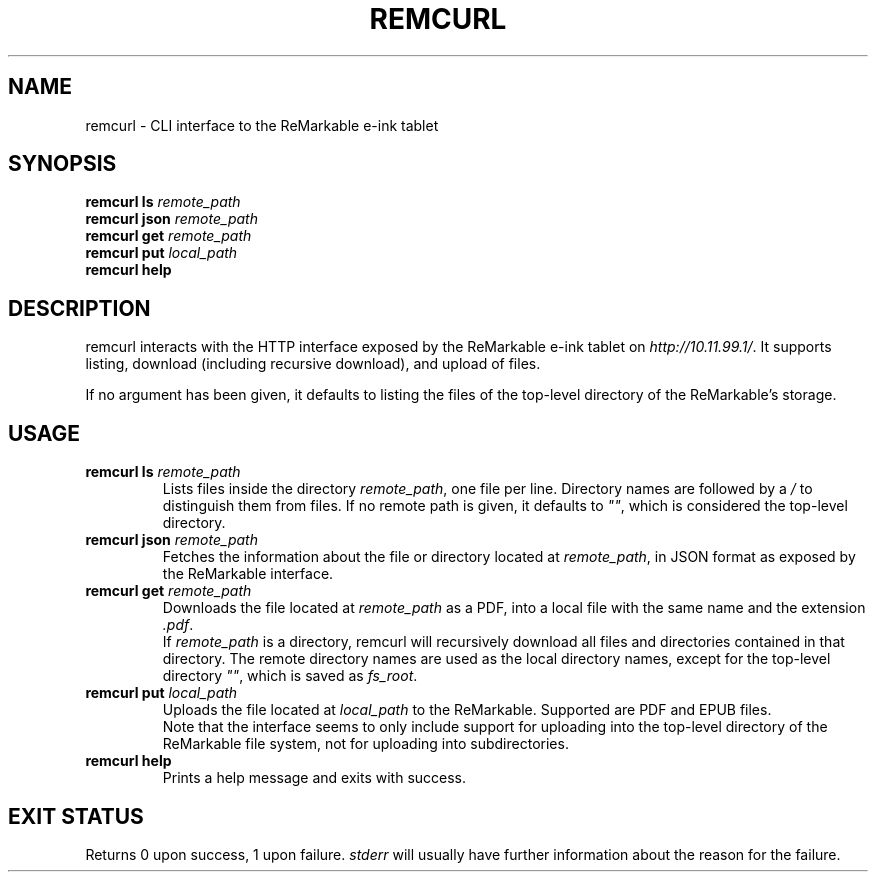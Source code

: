 .TH REMCURL 1 2023-04-14

.SH NAME
remcurl \- CLI interface to the ReMarkable e-ink tablet

.SH SYNOPSIS

.B remcurl ls
.I remote_path
.br
.B remcurl json
.I remote_path
.br
.B remcurl get
.I remote_path
.br
.B remcurl put
.I local_path
.br
.B remcurl help

.SH DESCRIPTION

remcurl interacts with the HTTP interface exposed by the ReMarkable e-ink
tablet on
.IR http://10.11.99.1/ \.
It supports listing, download (including recursive download), and upload
of files.

If no argument has been given, it defaults to listing the files of the
top-level directory of the ReMarkable's storage.

.SH USAGE
.TP
.BI "remcurl ls " remote_path
Lists files inside the directory
.IR remote_path ,
one file per line. Directory names are followed by a
.I /
to distinguish them from files. If no remote path is given, it defaults to
.IR \(dq\(dq ,
which is considered the top-level directory.
.TP
.BI "remcurl json " remote_path
Fetches the information about the file or directory located at
.IR remote_path ,
in JSON format as exposed by the ReMarkable interface.
.TP
.BI "remcurl get " remote_path
Downloads the file located at
.I remote_path
as a PDF, into a local file with the same name and the extension
.IR .pdf .
.br
If
.I remote_path
is a directory, remcurl will recursively download all files and directories
contained in that directory. The remote directory names are used as the local
directory names, except for the top-level directory
.IR \(dq\(dq ,
which is saved as
.IR fs_root .
.TP
.BI "remcurl put " local_path
Uploads the file located at
.I local_path
to the ReMarkable. Supported are PDF and EPUB files.
.br
Note that the interface seems to only include support for uploading into the
top-level directory of the ReMarkable file system, not for uploading into
subdirectories.
.TP
.B remcurl help
Prints a help message and exits with success.

.SH EXIT STATUS
Returns 0 upon success, 1 upon failure.
.I stderr
will usually have further information about the reason for the failure.
